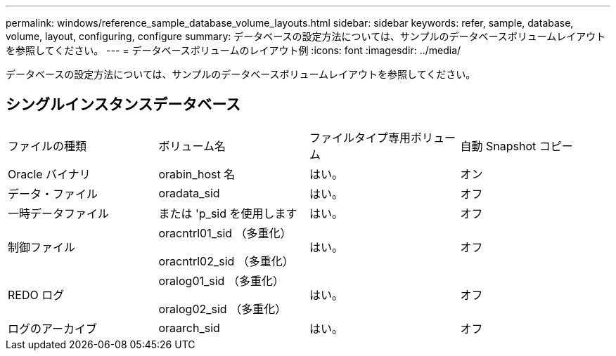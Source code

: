 ---
permalink: windows/reference_sample_database_volume_layouts.html 
sidebar: sidebar 
keywords: refer, sample, database, volume, layout, configuring, configure 
summary: データベースの設定方法については、サンプルのデータベースボリュームレイアウトを参照してください。 
---
= データベースボリュームのレイアウト例
:icons: font
:imagesdir: ../media/


[role="lead"]
データベースの設定方法については、サンプルのデータベースボリュームレイアウトを参照してください。



== シングルインスタンスデータベース

|===


| ファイルの種類 | ボリューム名 | ファイルタイプ専用ボリューム | 自動 Snapshot コピー 


 a| 
Oracle バイナリ
 a| 
orabin_host 名
 a| 
はい。
 a| 
オン



 a| 
データ・ファイル
 a| 
oradata_sid
 a| 
はい。
 a| 
オフ



 a| 
一時データファイル
 a| 
または 'p_sid を使用します
 a| 
はい。
 a| 
オフ



 a| 
制御ファイル
 a| 
oracntrl01_sid （多重化）

oracntrl02_sid （多重化）
 a| 
はい。
 a| 
オフ



 a| 
REDO ログ
 a| 
oralog01_sid （多重化）

oralog02_sid （多重化）
 a| 
はい。
 a| 
オフ



 a| 
ログのアーカイブ
 a| 
oraarch_sid
 a| 
はい。
 a| 
オフ

|===